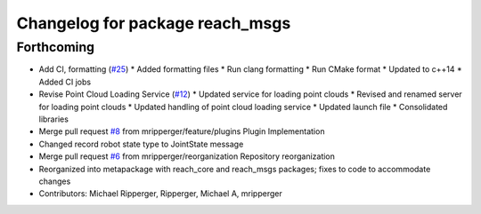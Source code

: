 ^^^^^^^^^^^^^^^^^^^^^^^^^^^^^^^^
Changelog for package reach_msgs
^^^^^^^^^^^^^^^^^^^^^^^^^^^^^^^^

Forthcoming
-----------
* Add CI, formatting (`#25 <https://github.com/marip8/reach/issues/25>`_)
  * Added formatting files
  * Run clang formatting
  * Run CMake format
  * Updated to c++14
  * Added CI jobs
* Revise Point Cloud Loading Service (`#12 <https://github.com/marip8/reach/issues/12>`_)
  * Updated service for loading point clouds
  * Revised and renamed server for loading point clouds
  * Updated handling of point cloud loading service
  * Updated launch file
  * Consolidated libraries
* Merge pull request `#8 <https://github.com/marip8/reach/issues/8>`_ from mripperger/feature/plugins
  Plugin Implementation
* Changed record robot state type to JointState message
* Merge pull request `#6 <https://github.com/marip8/reach/issues/6>`_ from mripperger/reorganization
  Repository reorganization
* Reorganized into metapackage with reach_core and reach_msgs packages; fixes to code to accommodate changes
* Contributors: Michael Ripperger, Ripperger, Michael A, mripperger
